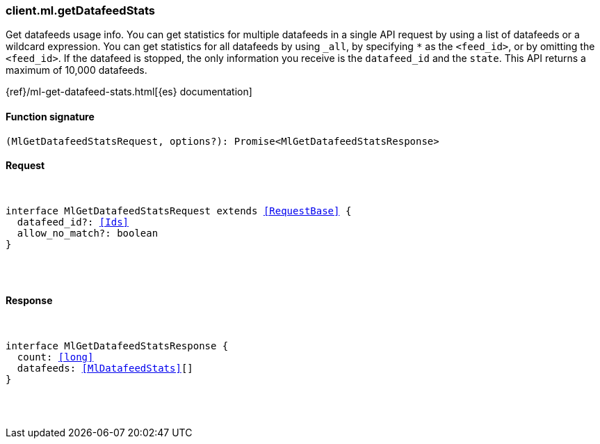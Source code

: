 [[reference-ml-get_datafeed_stats]]

////////
===========================================================================================================================
||                                                                                                                       ||
||                                                                                                                       ||
||                                                                                                                       ||
||        ██████╗ ███████╗ █████╗ ██████╗ ███╗   ███╗███████╗                                                            ||
||        ██╔══██╗██╔════╝██╔══██╗██╔══██╗████╗ ████║██╔════╝                                                            ||
||        ██████╔╝█████╗  ███████║██║  ██║██╔████╔██║█████╗                                                              ||
||        ██╔══██╗██╔══╝  ██╔══██║██║  ██║██║╚██╔╝██║██╔══╝                                                              ||
||        ██║  ██║███████╗██║  ██║██████╔╝██║ ╚═╝ ██║███████╗                                                            ||
||        ╚═╝  ╚═╝╚══════╝╚═╝  ╚═╝╚═════╝ ╚═╝     ╚═╝╚══════╝                                                            ||
||                                                                                                                       ||
||                                                                                                                       ||
||    This file is autogenerated, DO NOT send pull requests that changes this file directly.                             ||
||    You should update the script that does the generation, which can be found in:                                      ||
||    https://github.com/elastic/elastic-client-generator-js                                                             ||
||                                                                                                                       ||
||    You can run the script with the following command:                                                                 ||
||       npm run elasticsearch -- --version <version>                                                                    ||
||                                                                                                                       ||
||                                                                                                                       ||
||                                                                                                                       ||
===========================================================================================================================
////////

[discrete]
[[client.ml.getDatafeedStats]]
=== client.ml.getDatafeedStats

Get datafeeds usage info. You can get statistics for multiple datafeeds in a single API request by using a list of datafeeds or a wildcard expression. You can get statistics for all datafeeds by using `_all`, by specifying `*` as the `<feed_id>`, or by omitting the `<feed_id>`. If the datafeed is stopped, the only information you receive is the `datafeed_id` and the `state`. This API returns a maximum of 10,000 datafeeds.

{ref}/ml-get-datafeed-stats.html[{es} documentation]

[discrete]
==== Function signature

[source,ts]
----
(MlGetDatafeedStatsRequest, options?): Promise<MlGetDatafeedStatsResponse>
----

[discrete]
==== Request

[pass]
++++
<pre>
++++
interface MlGetDatafeedStatsRequest extends <<RequestBase>> {
  datafeed_id?: <<Ids>>
  allow_no_match?: boolean
}

[pass]
++++
</pre>
++++
[discrete]
==== Response

[pass]
++++
<pre>
++++
interface MlGetDatafeedStatsResponse {
  count: <<long>>
  datafeeds: <<MlDatafeedStats>>[]
}

[pass]
++++
</pre>
++++
